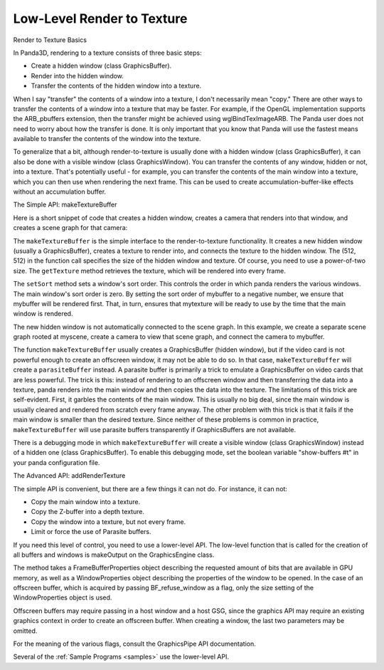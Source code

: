.. _low-level-render-to-texture:

Low-Level Render to Texture
===========================

Render to Texture Basics

In Panda3D, rendering to a texture consists of three basic steps:

-  Create a hidden window (class GraphicsBuffer).
-  Render into the hidden window.
-  Transfer the contents of the hidden window into a texture.

When I say "transfer" the contents of a window into a texture, I don't
necessarily mean "copy." There are other ways to transfer the contents of a
window into a texture that may be faster. For example, if the OpenGL
implementation supports the ARB_pbuffers extension, then the transfer might be
achieved using wglBindTexImageARB. The Panda user does not need to worry about
how the transfer is done. It is only important that you know that Panda will
use the fastest means available to transfer the contents of the window into
the texture.

To generalize that a bit, although render-to-texture is usually done with a
hidden window (class GraphicsBuffer), it can also be done with a visible
window (class GraphicsWindow). You can transfer the contents of any window,
hidden or not, into a texture. That's potentially useful - for example, you
can transfer the contents of the main window into a texture, which you can
then use when rendering the next frame. This can be used to create
accumulation-buffer-like effects without an accumulation buffer.

The Simple API: makeTextureBuffer

Here is a short snippet of code that creates a hidden window, creates a camera
that renders into that window, and creates a scene graph for that camera:



.. only:: python

    
    
    .. code-block:: python
    
        mybuffer = base.win.makeTextureBuffer("My Buffer", 512, 512)
        mytexture = mybuffer.getTexture()
        mybuffer.setSort(-100)
        mycamera = base.makeCamera(mybuffer)
        myscene = NodePath("My Scene")
        mycamera.reparentTo(myscene)
    
    




.. only:: cpp

    
    
    .. code-block:: cpp
    
        PT(GraphicsOutput) mybuffer;
        PT(Texture) mytexture;
        PT(Camera) mycamera;
        PT(DisplayRegion) region;
        NodePath mycameraNP;
        NodePath myscene;
        
        mybuffer = window->get_graphics_output()->make_texture_buffer("My Buffer", 512, 512);
        mytexture = mybuffer->get_texture();
        mybuffer->set_sort(-100);
        mycamera = new Camera("my camera");
        mycameraNP = window->get_render().attach_new_node(mycamera);
        region = mybuffer->make_display_region();
        region->set_camera(mycameraNP);
        myscene = NodePath("My Scene");
        mycameraNP.reparent_to(myscene)
    
    


The ``makeTextureBuffer`` is the simple
interface to the render-to-texture functionality. It creates a new hidden
window (usually a GraphicsBuffer), creates a texture to render into, and
connects the texture to the hidden window. The (512, 512) in the function call
specifies the size of the hidden window and texture. Of course, you need to
use a power-of-two size. The
``getTexture`` method retrieves the
texture, which will be rendered into every frame.

The ``setSort`` method sets a
window's sort order. This controls the order in which panda renders the
various windows. The main window's sort order is zero. By setting the sort
order of mybuffer to a negative number, we ensure that mybuffer will be
rendered first. That, in turn, ensures that mytexture will be ready to use by
the time that the main window is rendered.

The new hidden window is not automatically connected to the scene graph. In
this example, we create a separate scene graph rooted at myscene, create a
camera to view that scene graph, and connect the camera to mybuffer.

The function ``makeTextureBuffer`` usually
creates a GraphicsBuffer (hidden window), but if the video card is not
powerful enough to create an offscreen window, it may not be able to do so. In
that case, ``makeTextureBuffer`` will create
a ``parasiteBuffer`` instead. A parasite
buffer is primarily a trick to emulate a GraphicsBuffer on video cards that
are less powerful. The trick is this: instead of rendering to an offscreen
window and then transferring the data into a texture, panda renders into the
main window and then copies the data into the texture. The limitations of this
trick are self-evident. First, it garbles the contents of the main window.
This is usually no big deal, since the main window is usually cleared and
rendered from scratch every frame anyway. The other problem with this trick is
that it fails if the main window is smaller than the desired texture. Since
neither of these problems is common in practice,
``makeTextureBuffer`` will use parasite
buffers transparently if GraphicsBuffers are not available.

There is a debugging mode in which
``makeTextureBuffer`` will create a visible
window (class GraphicsWindow) instead of a hidden one (class GraphicsBuffer).
To enable this debugging mode, set the boolean variable "show-buffers #t" in
your panda configuration file.

The Advanced API: addRenderTexture

The simple API is convenient, but there are a few things it can not do. For
instance, it can not:

-  Copy the main window into a texture.
-  Copy the Z-buffer into a depth texture.
-  Copy the window into a texture, but not every frame.
-  Limit or force the use of Parasite buffers.

If you need this level of control, you need to use a lower-level API. The
low-level function that is called for the creation of all buffers and windows
is makeOutput on the GraphicsEngine class.



.. only:: python

    
    
    .. code-block:: python
    
        fb_prop = FrameBufferProperties()
        # Request 8 RGB bits, no alpha bits, and a depth buffer.
        fb_prop.setRgbColor(True)
        fb_prop.setRgbaBits(8, 8, 8, 0)
        fb_prop.setDepthBits(16)
        
        # Create a WindowProperties object set to 512x512 size.
        win_prop = WindowProperties.size(512, 512)
        
        # Don't open a window - force it to be an offscreen buffer.
        flags = GraphicsPipe.BF_refuse_window
        
        base.graphicsEngine.make_output(base.pipe, "My Buffer", -100, fb_prop, win_prop, flags, base.win.getGsg(), base.win)
    
    


The method takes a FrameBufferProperties object describing the requested
amount of bits that are available in GPU memory, as well as a WindowProperties
object describing the properties of the window to be opened. In the case of an
offscreen buffer, which is acquired by passing BF_refuse_window as a flag,
only the size setting of the WindowProperties object is used.

Offscreen buffers may require passing in a host window and a host GSG, since
the graphics API may require an existing graphics context in order to create
an offscreen buffer. When creating a window, the last two parameters may be
omitted.

For the meaning of the various flags, consult the GraphicsPipe API
documentation.

Several of the :ref:`Sample Programs <samples>` use the lower-level API.
